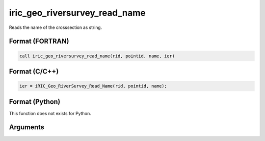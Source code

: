 iric_geo_riversurvey_read_name
================================

Reads the name of the crosssection as string.

Format (FORTRAN)
------------------
.. code-block:: fortran

   call iric_geo_riversurvey_read_name(rid, pointid, name, ier)

Format (C/C++)
----------------
.. code-block:: c

   ier = iRIC_Geo_RiverSurvey_Read_Name(rid, pointid, name);

Format (Python)
----------------

This function does not exists for Python.

Arguments
---------

.. csv-table:: Arguments of iric_geo_riversurvey_read_name
   :file: iric_geo_riversurvey_read_name_args.csv
   :header-rows: 1
